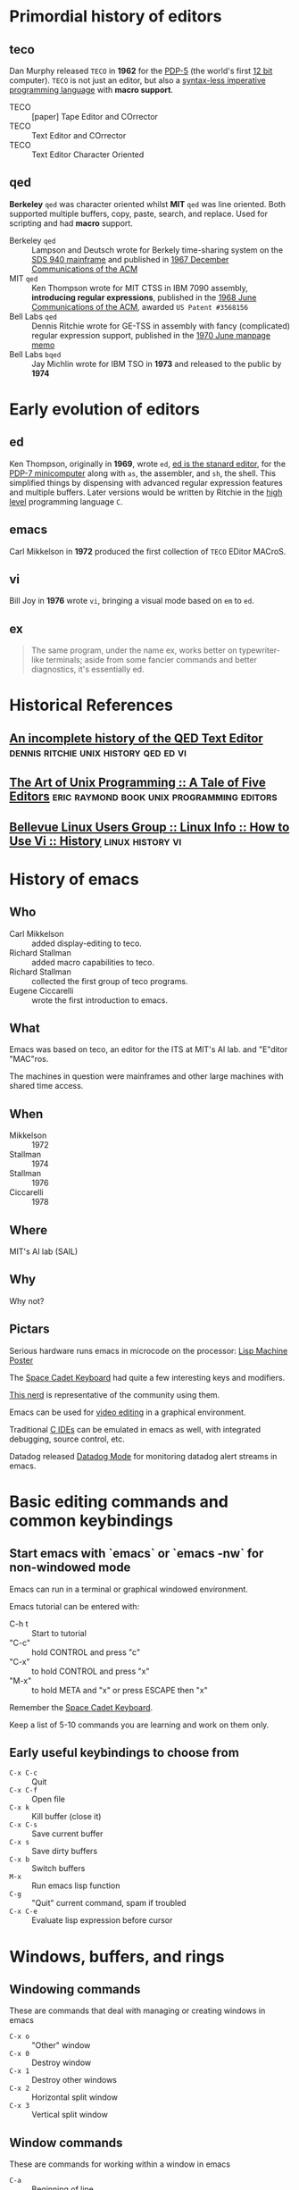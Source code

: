 * Primordial history of editors

** teco

   Dan Murphy released =TECO= in *1962* for the [[https://en.wikipedia.org/wiki/PDP-5][PDP-5]] (the world's first _12 bit_ computer).
   =TECO= is not just an editor, but also a _syntax-less imperative programming language_ with *macro support*.

   - TECO :: [paper] Tape Editor and COrrector
   - TECO :: Text Editor and COrrector
   - TECO :: Text Editor Character Oriented

** qed

   *Berkeley* =qed= was character oriented whilst *MIT* =qed= was line oriented.
   Both supported multiple buffers, copy, paste, search, and replace.
   Used for scripting and had *macro* support.

   - Berkeley =qed= :: Lampson and Deutsch wrote for Berkely time-sharing system on the [[https://en.wikipedia.org/wiki/SDS_940][SDS 940 mainframe]] and published in [[https://cacm.acm.org/magazines/1967][1967 December Communications of the ACM]]
   - MIT =qed= :: Ken Thompson wrote for MIT CTSS in IBM 7090 assembly, *introducing regular expressions*, published in the [[https://cacm.acm.org/magazines/1968][1968 June Communications of the ACM]], awarded =US Patent #3568156=
   - Bell Labs =qed= :: Dennis Ritchie wrote for GE-TSS in assembly with fancy (complicated) regular expression support, published in the [[https://www.bell-labs.com/usr/dmr/www/qedman.pdf][1970 June manpage memo]]
   - Bell Labs =bqed= :: Jay Michlin wrote for IBM TSO in *1973* and released to the public by *1974*

* Early evolution of editors

** ed

   Ken Thompson, originally in *1969*, wrote =ed=, [[https://www.gnu.org/fun/jokes/ed-msg.html][ed is the stanard editor]], for the [[https://en.wikipedia.org/wiki/PDP-7][PDP-7 minicomputer]] along with =as=, the assembler, and =sh=, the shell.
   This simplified things by dispensing with advanced regular expression features and multiple buffers.
   Later versions would be written by Ritchie in the _high level_ programming language =C=.

** emacs

   Carl Mikkelson in *1972* produced the first collection of =TECO= EDitor MACroS.

** vi

   Bill Joy in *1976* wrote =vi=, bringing a visual mode based on =em= to =ed=.

** ex
   
   #+CAPTION: Dennis Ritchie on vi
   #+BEGIN_QUOTE
   The same program, under the name ex, works better on typewriter-like terminals; aside from some fancier commands and better diagnostics, it's essentially ed.
   #+END_QUOTE

* Historical References

** [[https://www.bell-labs.com/usr/dmr/www/qed.html][An incomplete history of the QED Text Editor]] :dennis:ritchie:unix:history:qed:ed:vi:
** [[http://www.catb.org/esr/writings/taoup/html/ch13s02.html][The Art of Unix Programming :: A Tale of Five Editors]] :eric:raymond:book:unix:programming:editors:
** [[http://www.linfo.org/vi/history.html][Bellevue Linux Users Group :: Linux Info :: How to Use Vi :: History]] :linux:history:vi:

* History of emacs
  
** Who
   
   - Carl Mikkelson :: added display-editing to teco. 
   - Richard Stallman :: added macro capabilities to teco.
   - Richard Stallman :: collected the first group of teco programs.
   - Eugene Ciccarelli :: wrote the first introduction to emacs.

** What

   Emacs was based on teco, an editor for the ITS at MIT's AI lab. and "E"ditor "MAC"ros.

   The machines in question were mainframes and other large machines with shared time access.

** When

   - Mikkelson  :: 1972
   - Stallman   :: 1974
   - Stallman   :: 1976
   - Ciccarelli :: 1978

** Where

   MIT's AI lab (SAIL)

** Why

   Why not?

   

** Pictars

   Serious hardware runs emacs in microcode on the processor: [[./images/symbolics-lisp-machine-poster.jpg][Lisp Machine Poster]]

   The [[./images/space-cadet-keyboard.jpg][Space Cadet Keyboard]] had quite a few interesting keys and modifiers.

   [[./images/symbolics-lisp-nerd.jpg][This nerd]] is representative of the community using them.

   Emacs can be used for [[./images/emacs-video-editing.png][video editing]] in a graphical environment.

   Traditional [[./images/emacs-c-ide.jpg][C IDEs]] can be emulated in emacs as well, with integrated debugging, source control, etc.

   Datadog released [[./images/datadog-mode.png][Datadog Mode]] for monitoring datadog alert streams in emacs.

* Basic editing commands and common keybindings
** Start emacs with `emacs` or `emacs -nw` for non-windowed mode

   Emacs can run in a terminal or graphical windowed environment.

   Emacs tutorial can be entered with:

   - C-h t :: Start to tutorial
   - "C-c" :: hold CONTROL and press "c"     
   - "C-x" :: to hold CONTROL and press "x"
   - "M-x" :: to hold META and "x" or press ESCAPE then "x"

   Remember the [[./images/space-cadet-keyboard.jpg][Space Cadet Keyboard]].

   Keep a list of 5-10 commands you are learning and work on them only.

** Early useful keybindings to choose from

   - =C-x C-c= :: Quit
   - =C-x C-f= :: Open file
   - =C-x k=   :: Kill buffer (close it)
   - =C-x C-s= :: Save current buffer
   - =C-x s=   :: Save dirty buffers
   - =C-x b=   :: Switch buffers
   - =M-x=     :: Run emacs lisp function
   - =C-g=     :: "Quit" current command, spam if troubled
   - =C-x C-e= :: Evaluate lisp expression before cursor

* Windows, buffers, and rings 
** Windowing commands

   These are commands that deal with managing or creating windows in emacs

   - =C-x o= :: "Other" window
   - =C-x 0= :: Destroy window
   - =C-x 1= :: Destroy other windows
   - =C-x 2= :: Horizontal split window
   - =C-x 3= :: Vertical split window

** Window commands

   These are commands for working within a window in emacs

   - =C-a= :: Beginning of line
   - =C-e= :: End of line
   - =C-v= :: Scroll page down
   - =M-v= :: Scroll page up
   - =M-<= :: Top of buffer (meta+shift+',')
   - =M->= :: End of buffer (meta+shift+'.')
   - =C-l= :: Arrange buffer centered on line or top on line
   - =C-s= :: Search forward incremental
   - =C-r= :: Search reverse incremental

** Editing commands

   These are commands for working with buffers and rings.
   Copied and cut text goes into the kill ring.
   Actions for undoing are also stored in a ring.

   - =C-SPACE= :: Set Mark (begin selection)
   - =C-w=     :: Cut text
   - =M-w=     :: Copy text
   - =C-y=     :: Paste or "yank"
   - =C-k=     :: Cut ("kill") from cursor to end of line
   - =C-x u=   :: Undo

* Macros and elisp

  ELISP code can be written and executed in any buffer.  Keyboard macros can be saved in configuration as emacs-lisp with special syntax.

** Keyboard macros

   - =C-x (= :: Start keyboard macro
   - =C-x )= :: End keyboard macro
   - =C-x e= :: Execute keyboard macro

** ELISP

   - =C-x C= :: Execute elisp expression before cursor

* Configuration files

  Emacs is configured with emacs-lisp code in the ".emacs" file.

  Steve Yegge's blog posts on Emacs and its configuration are very useful and were the original guide for my example configuration in [[./dotemacs/]]

* Emacs package management

  Emacs, since version 24, comes with ELPA the Emacs Lisp Package Archive support.

  You can use the package manager by executing `M-x list-packages` and then searching and selecting packages for install.

  There are multiple repositories of packages available which can extend the packages available to you, but require manual installation.

* Tour of Modes including but not limited to:
** Games and toys

   Such as =M-x dunnet=, =M-x keywiz=, =M-x snake=, =M-x tetris=, and =M-x butterfly= ([[https://xkcd.com/378/][butterfly]]).

*** [[https://github.com/tkf/org-mode/blob/master/contrib/lisp/org-sudoku.el][org-sudoku]]

    - =M-x org-sudoku-create= :: Create a sudoku board in an org-mode file
    - =M-x org-sudoku-solve= :: Solve an org-mode sudoku board

*** [[https://www.emacswiki.org/emacs/CategoryGames][EmacsWiki :: CategoryGames]] :emacs:wiki:games:and:amusements:
*** [[https://www.masteringemacs.org/article/fun-games-in-emacs][Mastering Emacs :: Fun and Games in Emacs]] :mastering:emacs:fun:and:games:

** artist-mode

   Draw pretty pictures in emacs!

** C-mode, python-mode, lisp-mode, etc

   Various programming language syntax highlighting and indention modes.

** directory editor (aka, dired) 

   Manage directories and permissions from within emacs.

** man and info

   Read system man and info pages in emacs.

** org-mode for organization and presentation

   Outlining taken to the extreme providing wiki-like and productivity related functionality to emacs including task lists and time tracking.

   Refer to the [[http://orgmode.org/manual/][Org-mode Manual]] on the [[http://orgmode.org/][Org-mode website]].

** shell and remote access modes

   Emacs can use TRAMP mode to open files on remote machines over various protocols, even as root with sudo or other users.

** full IDE modes (specifically, SLIME) 

   Face down, code up.

